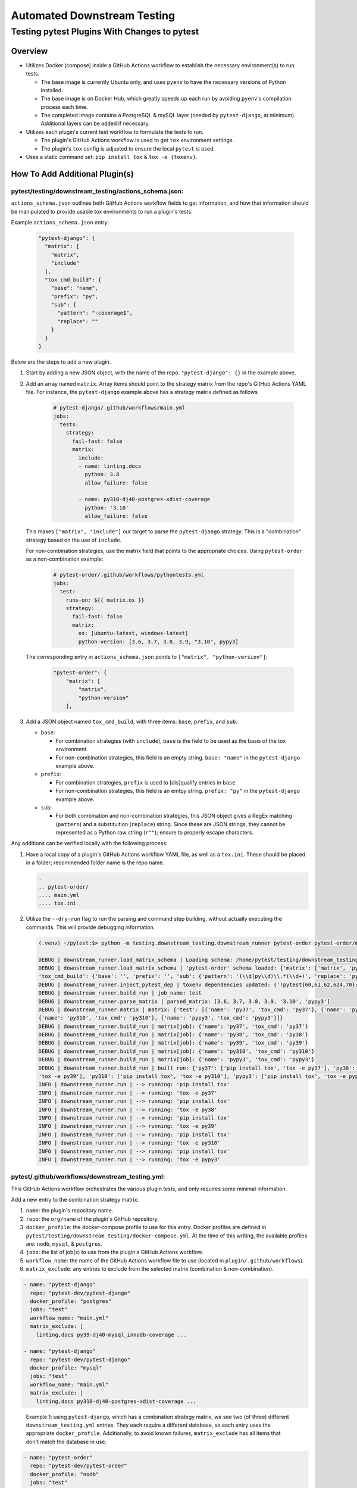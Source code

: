 Automated Downstream Testing
++++++++++++++++++++++++++++
Testing pytest Plugins With Changes to pytest
=============================================

Overview
--------

- Utilizes Docker (compose) inside a GitHub Actions workflow to establish the necessary environment(s) to run tests.

  - The base image is currently Ubuntu only, and uses ``pyenv`` to have the necessary versions of Python installed.

  - The base image is on Docker Hub, which greatly speeds up each run by avoiding ``pyenv``'s compilation process each time.

  - The completed image contains a PostgreSQL & mySQL layer (needed by ``pytest-django``, at minimum). Additional layers can be added if necessary.

- Utilizes each plugin's current test workflow to formulate the tests to run.

  - The plugin's GitHub Actions workflow is used to get ``tox`` environment settings.

  - The plugin's ``tox`` config is adjusted to ensure the local ``pytest`` is used.

- Uses a static command set: ``pip install tox`` & ``tox -e {toxenv}``.

How To Add Additional Plugin(s)
-------------------------------
**pytest/testing/downstream_testing/actions_schema.json:**
**********************************************************

``actions_schema.json`` outlines both GitHub Actions workflow fields to get information, and how
that information should be manipulated to provide usable tox environments to run a plugin's tests.

Example ``actions_schema.json`` entry:

  .. code:: JSON

      "pytest-django": {
        "matrix": [
          "matrix",
          "include"
        ],
        "tox_cmd_build": {
          "base": "name",
          "prefix": "py",
          "sub": {
            "pattern": "-coverage$",
            "replace": ""
          }
        }
      }

Below are the steps to add a new plugin.

1. Start by adding a new JSON object, with the name of the repo. ``"pytest-django": {}`` in the example above.

2. Add an array named ``matrix``. Array items should point to the strategy matrix from the repo's GitHub Actions
   YAML file. For instance, the ``pytest-django`` example above has a strategy matrix defined as follows

    .. code:: YAML

        # pytest-django/.github/workflows/main.yml
        jobs:
          tests:
            strategy:
              fail-fast: false
              matrix:
                include:
                - name: linting,docs
                  python: 3.8
                  allow_failure: false

                - name: py310-dj40-postgres-xdist-coverage
                  python: '3.10'
                  allow_failure: false


   This makes ``["matrix", "include"]`` our target to parse the ``pytest-django`` strategy. This is a "combination"
   strategy based on the use of ``include``.

   For non-combination strategies, use the matrix field that points to the appropriate choices. Using
   ``pytest-order`` as a non-combination example:

    .. code:: YAML

        # pytest-order/.github/workflows/pythontests.yml
        jobs:
          test:
            runs-on: ${{ matrix.os }}
            strategy:
              fail-fast: false
              matrix:
                os: [ubuntu-latest, windows-latest]
                python-version: [3.6, 3.7, 3.8, 3.9, "3.10", pypy3]

   The corresponding entry in ``actions_schema.json`` points to ``["matrix", "python-version"]``:

    .. code:: JSON

        "pytest-order": {
            "matrix": [
                "matrix",
                "python-version"
            ],

3. Add a JSON object named ``tox_cmd_build``, with three items: ``base``, ``prefix``, and ``sub``.

   - ``base``:

     - For combination strategies (with ``include``), ``base`` is the field to be used as the basis
       of the tox environment.

     - For non-combination strategies, this field is an empty string. ``base: "name"``
       in the ``pytest-django`` example above.

   - ``prefix``:

     - For combination strategies, ``prefix`` is used to [dis]qualify entries in ``base``.

     - For non-combination strategies, this field is an emtpy string. ``prefix: "py"`` in the ``pytest-django``
       example above.

   - ``sub``:

     - For both combination and non-combination strategies, this JSON object gives a RegEx matching
       (``pattern``) and a substituition (``replace``) string. Since these are JSON strings, they cannot be
       represented as a Python raw string (``r""``); ensure to properly escape characters.

Any additions can be verified locally with the following process:

1. Have a local copy of a plugin's GitHub Actions workflow YAML file, as well as a ``tox.ini``. These should
   be placed in a folder; recommended folder name is the repo name.

   .. code:: shell

     .
     .. pytest-order/
     .... main.yml
     .... tox.ini

2. Utilize the ``--dry-run`` flag to run the parsing and command step building, without actually executing
   the commands. This will provide debugging information.

   .. code::

       (.venv) ~/pytest:$> python -m testing.downstream_testing.downstream_runner pytest-order pytest-order/main.yml test --matrix-exclude 3.6 --dry-run

       DEBUG | downstream_runner.load_matrix_schema | Loading schema: /home/pytest/testing/downstream_testing/action_schemas.json
       DEBUG | downstream_runner.load_matrix_schema | 'pytest-order' schema loaded: {'matrix': ['matrix', 'python-version'],
       'tox_cmd_build': {'base': '', 'prefix': '', 'sub': {'pattern': '(\\d|py\\d)\\.*(\\d+)', 'replace': 'py\\1\\2'}}, 'python_version': 'python-version'}
       DEBUG | downstream_runner.inject_pytest_dep | toxenv dependencies updated: {'!pytest{60,61,62,624,70}: pytest-xdist', '!pytest50: pytest @ file:///home/pytest'}
       DEBUG | downstream_runner.build_run | job_name: test
       DEBUG | downstream_runner.parse_matrix | parsed_matrix: [3.6, 3.7, 3.8, 3.9, '3.10', 'pypy3']
       DEBUG | downstream_runner.matrix | matrix: {'test': [{'name': 'py37', 'tox_cmd': 'py37'}, {'name': 'py38', 'tox_cmd': 'py38'}, {'name': 'py39', 'tox_cmd': 'py39'},
       {'name': 'py310', 'tox_cmd': 'py310'}, {'name': 'pypy3', 'tox_cmd': 'pypy3'}]}
       DEBUG | downstream_runner.build_run | matrix[job]: {'name': 'py37', 'tox_cmd': 'py37'}
       DEBUG | downstream_runner.build_run | matrix[job]: {'name': 'py38', 'tox_cmd': 'py38'}
       DEBUG | downstream_runner.build_run | matrix[job]: {'name': 'py39', 'tox_cmd': 'py39'}
       DEBUG | downstream_runner.build_run | matrix[job]: {'name': 'py310', 'tox_cmd': 'py310'}
       DEBUG | downstream_runner.build_run | matrix[job]: {'name': 'pypy3', 'tox_cmd': 'pypy3'}
       DEBUG | downstream_runner.build_run | built run: {'py37': ['pip install tox', 'tox -e py37'], 'py38': ['pip install tox', 'tox -e py38'], 'py39': ['pip install tox',
       'tox -e py39'], 'py310': ['pip install tox', 'tox -e py310'], 'pypy3': ['pip install tox', 'tox -e pypy3']}
       INFO | downstream_runner.run | --> running: 'pip install tox'
       INFO | downstream_runner.run | --> running: 'tox -e py37'
       INFO | downstream_runner.run | --> running: 'pip install tox'
       INFO | downstream_runner.run | --> running: 'tox -e py38'
       INFO | downstream_runner.run | --> running: 'pip install tox'
       INFO | downstream_runner.run | --> running: 'tox -e py39'
       INFO | downstream_runner.run | --> running: 'pip install tox'
       INFO | downstream_runner.run | --> running: 'tox -e py310'
       INFO | downstream_runner.run | --> running: 'pip install tox'
       INFO | downstream_runner.run | --> running: 'tox -e pypy3'


**pytest/.github/workflows/downstream_testing.yml:**
*****************************************************
This GitHub Actions workflow orchestrates the various plugin tests, and only requires some minimal information.

Add a new entry to the combination strategy matrix:

1. ``name``: the plugin's repository name.

2. ``repo``: the ``org/name`` of the plugin's GitHub repository.

3. ``docker_profile``: the docker-compose profile to use for this entry. Docker profiles are defined in
   ``pytest/testing/downstream_testing/docker-compose.yml``. At the time of this writing, the available
   profiles are: ``nodb``, ``mysql``, & ``postgres``.

4. ``jobs``: the list of job(s) to use from the plugin's GitHub Actions workflow.

5. ``workflow_name``: the name of the GitHub Actions workflow file to use (located in ``plugin/.github/workflows``).

6. ``matrix_exclude``: any entries to exclude from the selected matrix (combination & non-combination).

.. code:: YAML

    - name: "pytest-django"
      repo: "pytest-dev/pytest-django"
      docker_profile: "postgres"
      jobs: "test"
      workflow_name: "main.yml"
      matrix_exclude: |
        linting,docs py39-dj40-mysql_innodb-coverage ...

    - name: "pytest-django"
      repo: "pytest-dev/pytest-django"
      docker_profile: "mysql"
      jobs: "test"
      workflow_name: "main.yml"
      matrix_exclude: |
        linting,docs py310-dj40-postgres-xdist-coverage ...

.. epigraph::
  Example 1: using ``pytest-django``, which has a combination strategy matrix, we see two (of three) different
  ``downstream_testing.yml`` entries. They each require a different database, so each entry uses the appropriate
  ``docker_profile``. Additionally, to avoid known failures, ``matrix_exclude`` has all items that don't match
  the database in use.

.. code:: YAML

    - name: "pytest-order"
      repo: "pytest-dev/pytest-order"
      docker_profile: "nodb"
      jobs: "test"
      workflow_name: "pythontests.yml"
      matrix_exclude: |
        3.6

.. epigraph::
  Example 2: using ``pytest-order``, which has a non-combination strategy matrix and requires no database.
